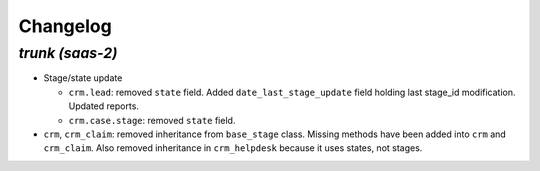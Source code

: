 .. _changelog:

Changelog
=========

`trunk (saas-2)`
----------------

- Stage/state update

  - ``crm.lead``: removed ``state`` field. Added ``date_last_stage_update`` field
    holding last stage_id modification. Updated reports.
  - ``crm.case.stage``: removed ``state`` field.

- ``crm``, ``crm_claim``: removed inheritance from ``base_stage`` class. Missing
  methods have been added into ``crm`` and ``crm_claim``. Also removed inheritance
  in ``crm_helpdesk`` because it uses states, not stages.
